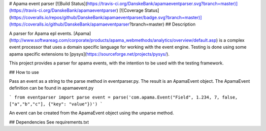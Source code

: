 # Apama event parser
[![Build Status](https://travis-ci.org/DanskeBank/apamaeventparser.svg?branch=master)](https://travis-ci.org/DanskeBank/apamaeventparser)
[![Coverage Status](https://coveralls.io/repos/github/DanskeBank/apamaeventparser/badge.svg?branch=master)](https://coveralls.io/github/DanskeBank/apamaeventparser?branch=master)
## Description

A parser for Apama epl events. 
[Apama](http://www.softwareag.com/corporate/products/apama_webmethods/analytics/overview/default.asp) 
is a complex event processor that uses a domain specific language for working with the event engine.
Testing is done using some apama specific extensions to [pysys](https://sourceforge.net/projects/pysys/).

This project provides a parser for apama events, with the intention to be used with the testing framework.

## How to use

Pass an event as a string to the parse method in eventparser.py. The result is an ApamaEvent
object. The ApamaEvent definition can be found in apamaevent.py

```
from eventparser import parse
event = parse('com.apama.Event("Field", 1.234, 7, false, ["a","b","c"], {"key": "value"})')
```

An event can be created from the ApamaEvent object using the unparse method.

## Dependencies
See requirements.txt



